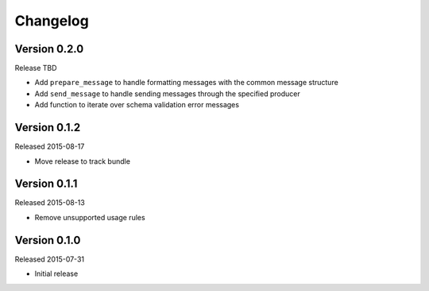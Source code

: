 =========
Changelog
=========

Version 0.2.0
=============

Release TBD

- Add ``prepare_message`` to handle formatting messages with the common message
  structure
- Add ``send_message`` to handle sending messages through the specified
  producer
- Add function to iterate over schema validation error messages

Version 0.1.2
=============

Released 2015-08-17

- Move release to track bundle

Version 0.1.1
=============

Released 2015-08-13

- Remove unsupported usage rules

Version 0.1.0
=============

Released 2015-07-31

- Initial release
